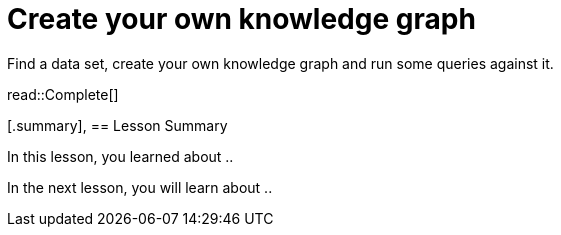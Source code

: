 = Create your own knowledge graph
:type: challenge
:order: 7
:optional: true

Find a data set, create your own knowledge graph and run some queries against it.

read::Complete[]

[.summary],
== Lesson Summary

In this lesson, you learned about ..

In the next lesson, you will learn about ..